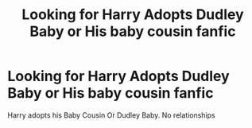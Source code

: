 #+TITLE: Looking for Harry Adopts Dudley Baby or His baby cousin fanfic

* Looking for Harry Adopts Dudley Baby or His baby cousin fanfic
:PROPERTIES:
:Author: 30Charlie
:Score: 2
:DateUnix: 1583123669.0
:DateShort: 2020-Mar-02
:FlairText: Request
:END:
Harry adopts his Baby Cousin Or Dudley Baby. No relationships

